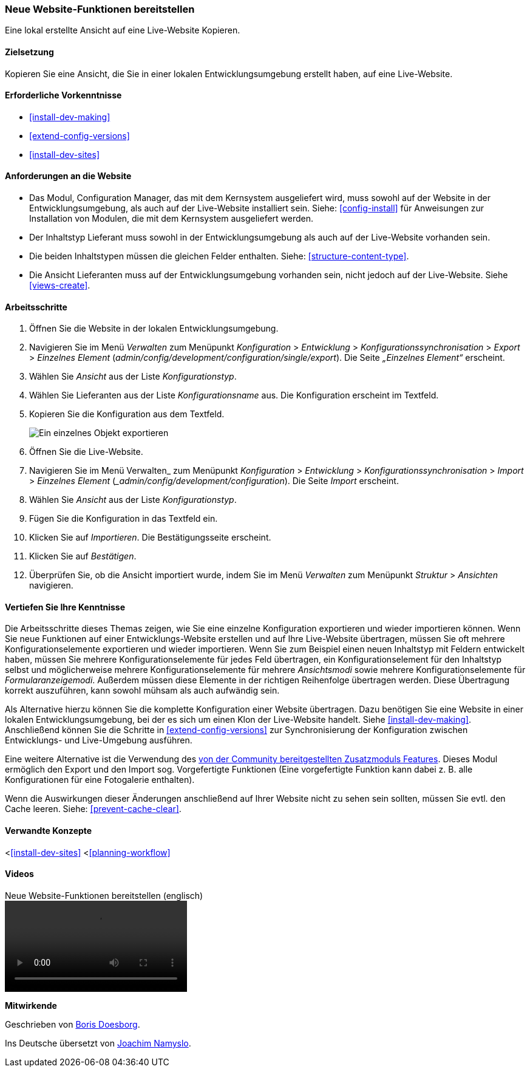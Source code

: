 [[extend-deploy]]

=== Neue Website-Funktionen bereitstellen

[role="summary"]
Eine lokal erstellte Ansicht auf eine Live-Website Kopieren.

(((Feature,deploying)))
(((Configuration,deploying)))
(((Feature,copying)))
(((Configuration,copying)))

==== Zielsetzung

Kopieren Sie eine Ansicht, die Sie in einer lokalen Entwicklungsumgebung erstellt
haben, auf eine Live-Website.

==== Erforderliche Vorkenntnisse

* <<install-dev-making>>
* <<extend-config-versions>>
* <<install-dev-sites>>

==== Anforderungen an die Website

* Das Modul, Configuration Manager, das mit dem Kernsystem ausgeliefert wird,
muss sowohl auf der Website in der Entwicklungsumgebung, als auch auf der Live-Website
installiert sein. Siehe: <<config-install>> für Anweisungen zur Installation von
Modulen, die mit dem Kernsystem ausgeliefert werden.

* Der Inhaltstyp Lieferant muss sowohl in der Entwicklungsumgebung als auch auf
der Live-Website vorhanden sein.

* Die beiden Inhaltstypen müssen die gleichen
Felder enthalten. Siehe: <<structure-content-type>>.

* Die Ansicht Lieferanten muss auf der Entwicklungsumgebung vorhanden sein,
nicht jedoch auf der Live-Website. Siehe <<views-create>>.

==== Arbeitsschritte

. Öffnen Sie die Website in der lokalen Entwicklungsumgebung.

. Navigieren Sie im Menü _Verwalten_ zum Menüpunkt _Konfiguration_ >
_Entwicklung_ > _Konfigurationssynchronisation_ > _Export_ > _Einzelnes Element_
(_admin/config/development/configuration/single/export_).
Die Seite _„Einzelnes Element“_ erscheint.

. Wählen Sie _Ansicht_ aus der Liste _Konfigurationstyp_.

. Wählen Sie Lieferanten aus der Liste _Konfigurationsname_ aus.
Die Konfiguration erscheint im Textfeld.

. Kopieren Sie die Konfiguration aus dem Textfeld.
+
--
// Einzelner Konfigurationsexport der Ansicht „Lieferanten" aus
// verwalten/konfigurieren/entwickeln/konfigurieren/einzel/exportieren.
image:images/extend-deploy-export-single.png["Ein einzelnes Objekt exportieren"]
--

. Öffnen Sie die Live-Website.

. Navigieren Sie im Menü Verwalten_ zum Menüpunkt _Konfiguration_ >
_Entwicklung_ > _Konfigurationssynchronisation_ > _Import_ > _Einzelnes Element_
(__admin/config/development/configuration_). Die Seite _Import_ erscheint.

. Wählen Sie _Ansicht_ aus der Liste _Konfigurationstyp_.

. Fügen Sie die Konfiguration in das Textfeld ein.

. Klicken Sie auf _Importieren_. Die Bestätigungsseite erscheint.

. Klicken Sie auf _Bestätigen_.

. Überprüfen Sie, ob die Ansicht importiert wurde, indem Sie im Menü _Verwalten_
zum Menüpunkt _Struktur_ > _Ansichten_ navigieren.

==== Vertiefen Sie Ihre Kenntnisse

Die Arbeitsschritte dieses Themas zeigen, wie Sie eine einzelne Konfiguration
exportieren und wieder importieren können. Wenn Sie neue Funktionen auf einer
Entwicklungs-Website erstellen und auf Ihre Live-Website übertragen,
müssen Sie oft mehrere Konfigurationselemente exportieren und wieder importieren.
Wenn Sie zum Beispiel einen neuen Inhaltstyp
mit Feldern entwickelt haben, müssen Sie mehrere Konfigurationselemente
für jedes Feld übertragen, ein Konfigurationselement für den Inhaltstyp selbst
und möglicherweise mehrere Konfigurationselemente für mehrere _Ansichtsmodi_
sowie mehrere Konfigurationselemente für _Formularanzeigemodi_.
Außerdem müssen diese Elemente in der richtigen Reihenfolge übertragen werden.
Diese Übertragung korrekt auszuführen, kann sowohl mühsam als auch
aufwändig sein.

Als Alternative hierzu können Sie die komplette Konfiguration einer
Website übertragen. Dazu benötigen Sie eine Website in einer lokalen
Entwicklungsumgebung, bei der es sich um einen Klon der Live-Website handelt.
Siehe <<install-dev-making>>. Anschließend können Sie die
Schritte in <<extend-config-versions>> zur Synchronisierung der Konfiguration
zwischen Entwicklungs- und Live-Umgebung ausführen.

Eine weitere Alternative ist die Verwendung des
https://www.drupal.org/project/features[von der Community bereitgestellten
Zusatzmoduls Features]. Dieses Modul ermöglich den Export und den Import sog.
Vorgefertigte Funktionen (Eine vorgefertigte Funktion kann dabei z. B. alle Konfigurationen für eine
Fotogalerie enthalten).

Wenn  die Auswirkungen dieser Änderungen anschließend auf Ihrer Website nicht
zu sehen sein sollten, müssen Sie evtl. den Cache leeren.
Siehe: <<prevent-cache-clear>>.

==== Verwandte Konzepte

<<<install-dev-sites>>
<<<planning-workflow>>

==== Videos

// Video von Drupalize.Me.
video::https://www.youtube-nocookie.com/embed/hysqVDIfLTA[title="Neue Website-Funktionen bereitstellen (englisch)"]]

// ==== Zusätzliche Ressourcen


*Mitwirkende*

Geschrieben von https://www.drupal.org/u/batigolix[Boris Doesborg].

Ins Deutsche übersetzt von https://www.drupal.org/u/Joachim-Namyslo[Joachim Namyslo].

